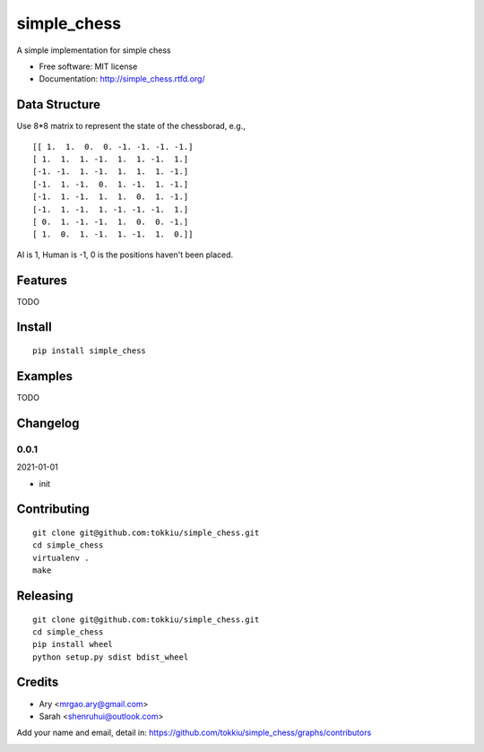 simple_chess
===============================

.. image:: https://travis-ci.org/tokkiu/simple_chess.png
   :target: https://travis-ci.org/tokkiu/simple_chess
   :alt: Build Status

.. image:: https://landscape.io/github/tokkiu/simple_chess/master/landscape.png
   :target: https://landscape.io/github/tokkiu/simple_chess/master
   :alt: Code Health

.. image:: https://coveralls.io/repos/tokkiu/simple_chess/badge.png
   :target: https://coveralls.io/r/tokkiu/simple_chess
   :alt: Coverage Status

A simple implementation for simple chess

* Free software: MIT license
* Documentation: http://simple_chess.rtfd.org/

Data Structure
--------
Use 8*8 matrix to represent the state of the chessborad, e.g.,
::
 [[ 1.  1.  0.  0. -1. -1. -1. -1.]
 [ 1.  1.  1. -1.  1.  1. -1.  1.]
 [-1. -1.  1. -1.  1.  1.  1. -1.]
 [-1.  1. -1.  0.  1. -1.  1. -1.]
 [-1.  1. -1.  1.  1.  0.  1. -1.]
 [-1.  1. -1.  1. -1. -1. -1.  1.]
 [ 0.  1. -1. -1.  1.  0.  0. -1.]
 [ 1.  0.  1. -1.  1. -1.  1.  0.]]

AI is 1, Human is -1, 0 is the positions haven't been placed.

Features
--------

TODO

Install
-------

::

   pip install simple_chess

Examples
--------

TODO

Changelog
---------

0.0.1
~~~~~~~~~~~~~~~~~~~~~~~~~~

2021-01-01

* init

Contributing
------------

::

   git clone git@github.com:tokkiu/simple_chess.git
   cd simple_chess
   virtualenv .
   make


Releasing
------------

::

   git clone git@github.com:tokkiu/simple_chess.git
   cd simple_chess
   pip install wheel
   python setup.py sdist bdist_wheel

Credits
-------

* Ary <mrgao.ary@gmail.com>
* Sarah <shenruhui@outlook.com>

Add your name and email, detail in: https://github.com/tokkiu/simple_chess/graphs/contributors

.. image:: https://d2weczhvl823v0.cloudfront.net/tokkiu/simple_chess/trend.png
   :alt: Bitdeli badge
   :target: https://bitdeli.com/free
